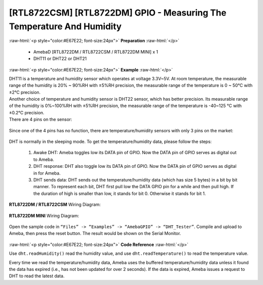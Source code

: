 ##########################################################################
[RTL8722CSM] [RTL8722DM] GPIO - Measuring The Temperature And Humidity
##########################################################################

.. role:: raw-html(raw)
   :format: html

:raw-html:`<p style="color:#E67E22; font-size:24px">`
**Preparation**
:raw-html:`</p>`

   -  AmebaD [RTL8722DM / RTL8722CSM / RTL8722DM MINI] x 1
   -  DHT11 or DHT22 or DHT21

:raw-html:`<p style="color:#E67E22; font-size:24px">`
**Example**
:raw-html:`</p>`

| DHT11 is a temperature and humidity sensor which operates at voltage
  3.3V~5V. At room temperature, the measurable range of the humidity is
  20% ~ 90%RH with ±5%RH precision, the measurable range of the
  temperature is 0 ~ 50℃ with ±2℃ precision.
| Another choice of temperature and humidity sensor is DHT22 sensor,
  which has better precision. Its measurable range of the humidity is
  0%~100%RH with ±5%RH precision, the measurable range of the
  temperature is -40~125 ℃ with ±0.2℃ precision.
| There are 4 pins on the sensor:

  |1|

Since one of the 4 pins has no function, there are temperature/humidity
sensors with only 3 pins on the market:

  |2|

DHT is normally in the sleeping mode. To get the temperature/humidity
data, please follow the steps:

   1. Awake DHT: Ameba toggles low its DATA pin of GPIO. Now the DATA pin
      of GPIO serves as digital out to Ameba.

   2. DHT response: DHT also toggle low its DATA pin of GPIO. Now the DATA
      pin of GPIO serves as digital in for Ameba.

   3. DHT sends data: DHT sends out the temperature/humidity data (which
      has size 5 bytes) in a bit by bit manner. To represent each bit,
      DHT first pull low the DATA GPIO pin for a while and then pull
      high. If the duration of high is smaller than low, it stands for
      bit 0. Otherwise it stands for bit 1.

   |3|

**RTL8722DM / RTL8722CSM** Wiring Diagram:
 
  |4|

**RTL8722DM MINI** Wiring Diagram:

  |4-1|

Open the sample code in ``“Files” -> “Examples” -> “AmebaGPIO” ->
“DHT_Tester”``. Compile and upload to Ameba, then press the reset button.
The result would be shown on the Serial Monitor.

  |5|

:raw-html:`<p style="color:#E67E22; font-size:24px">`
**Code Reference**
:raw-html:`</p>`

Use ``dht.readHumidity()`` read the humidity value, and
use ``dht.readTemperature()`` to read the temperature value.

Every time we read the temperature/humidity data, Ameba uses the
buffered temperature/humidity data unless it found the data has expired
(i.e., has not been updated for over 2 seconds). If the data is expired,
Ameba issues a request to DHT to read the latest data.

.. |1| image:: ../../media/[RTL8722CSM]_[RTL8722DM]_GPIO_Measuring_The_Temperature_And_Humidity/image1.png
   :alt: 1
   :width: 259
   :height: 332
   :scale: 100 %
.. |2| image:: ../../media/[RTL8722CSM]_[RTL8722DM]_GPIO_Measuring_The_Temperature_And_Humidity/image2.png
   :alt: 2
   :width: 114
   :height: 276
   :scale: 100 %
.. |3| image:: ../../media/[RTL8722CSM]_[RTL8722DM]_GPIO_Measuring_The_Temperature_And_Humidity/image3.png
   :alt: 3
   :width: 1429
   :height: 415
   :scale: 50 %
.. |4| image:: ../../media/[RTL8722CSM]_[RTL8722DM]_GPIO_Measuring_The_Temperature_And_Humidity/image4.png
   :width: 704
   :height: 591
   :scale: 50 %
.. |4-1| image:: ../../media/[RTL8722CSM]_[RTL8722DM]_GPIO_Measuring_The_Temperature_And_Humidity/image4-1.png
   :width: 863
   :height: 789
   :scale: 50 %
.. |5| image:: ../../media/[RTL8722CSM]_[RTL8722DM]_GPIO_Measuring_The_Temperature_And_Humidity/image5.png
   :alt: 5
   :width: 1077
   :height: 930
   :scale: 50 %